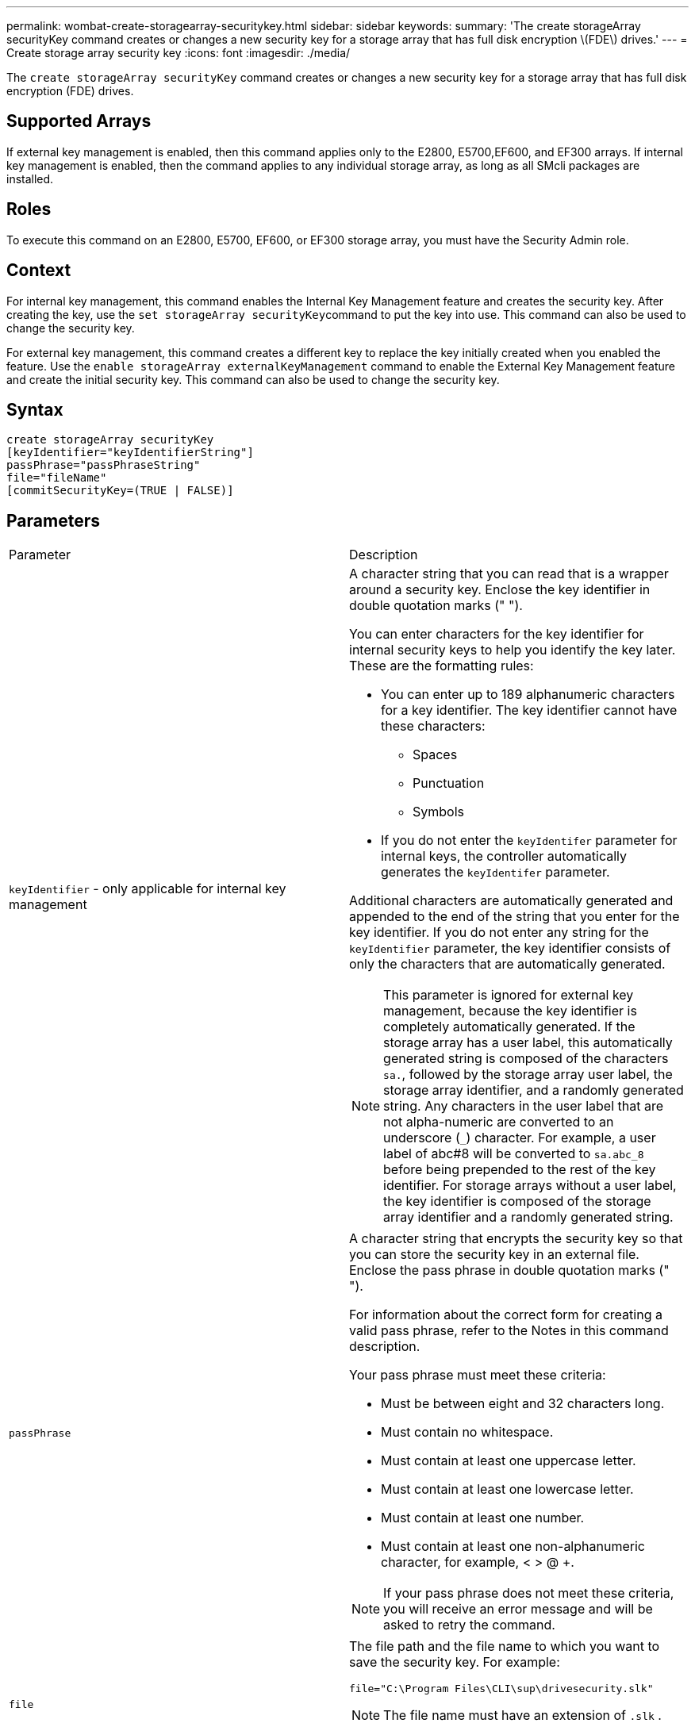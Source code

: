 ---
permalink: wombat-create-storagearray-securitykey.html
sidebar: sidebar
keywords: 
summary: 'The create storageArray securityKey command creates or changes a new security key for a storage array that has full disk encryption \(FDE\) drives.'
---
= Create storage array security key
:icons: font
:imagesdir: ./media/

[.lead]
The `create storageArray securityKey` command creates or changes a new security key for a storage array that has full disk encryption (FDE) drives.

== Supported Arrays

If external key management is enabled, then this command applies only to the E2800, E5700,EF600, and EF300 arrays. If internal key management is enabled, then the command applies to any individual storage array, as long as all SMcli packages are installed.

== Roles

To execute this command on an E2800, E5700, EF600, or EF300 storage array, you must have the Security Admin role.

== Context

For internal key management, this command enables the Internal Key Management feature and creates the security key. After creating the key, use the ``set storageArray securityKey``command to put the key into use. This command can also be used to change the security key.

For external key management, this command creates a different key to replace the key initially created when you enabled the feature. Use the `enable storageArray externalKeyManagement` command to enable the External Key Management feature and create the initial security key. This command can also be used to change the security key.

== Syntax

----
create storageArray securityKey
[keyIdentifier="keyIdentifierString"]
passPhrase="passPhraseString"
file="fileName"
[commitSecurityKey=(TRUE | FALSE)]
----

== Parameters

|===
| Parameter| Description
a|
`keyIdentifier` - only applicable for internal key management
a|
A character string that you can read that is a wrapper around a security key. Enclose the key identifier in double quotation marks (" ").

You can enter characters for the key identifier for internal security keys to help you identify the key later. These are the formatting rules:

* You can enter up to 189 alphanumeric characters for a key identifier. The key identifier cannot have these characters:
 ** Spaces
 ** Punctuation
 ** Symbols
* If you do not enter the `keyIdentifer` parameter for internal keys, the controller automatically generates the `keyIdentifer` parameter.

Additional characters are automatically generated and appended to the end of the string that you enter for the key identifier. If you do not enter any string for the `keyIdentifier` parameter, the key identifier consists of only the characters that are automatically generated.

[NOTE]
====
This parameter is ignored for external key management, because the key identifier is completely automatically generated. If the storage array has a user label, this automatically generated string is composed of the characters `sa.`, followed by the storage array user label, the storage array identifier, and a randomly generated string. Any characters in the user label that are not alpha-numeric are converted to an underscore (`_`) character. For example, a user label of abc#8 will be converted to `sa.abc_8` before being prepended to the rest of the key identifier. For storage arrays without a user label, the key identifier is composed of the storage array identifier and a randomly generated string.
====

a|
`passPhrase`
a|
A character string that encrypts the security key so that you can store the security key in an external file. Enclose the pass phrase in double quotation marks (" ").

For information about the correct form for creating a valid pass phrase, refer to the Notes in this command description.

Your pass phrase must meet these criteria:

* Must be between eight and 32 characters long.
* Must contain no whitespace.
* Must contain at least one uppercase letter.
* Must contain at least one lowercase letter.
* Must contain at least one number.
* Must contain at least one non-alphanumeric character, for example, < > @ +.

[NOTE]
====
If your pass phrase does not meet these criteria, you will receive an error message and will be asked to retry the command.
====

a|
`file`
a|
The file path and the file name to which you want to save the security key. For example:

----
file="C:\Program Files\CLI\sup\drivesecurity.slk"
----

[NOTE]
====
The file name must have an extension of `.slk` .
====

Enclose the file path and name in double quotation marks (" ").

a|
`commitSecurityKey` - only applicable for internal key management
a|
This parameter commits the security key to the storage array for all FDE drives as well as the controllers. After the security key is committed, a key is required to access data on Security Enabled drives in the storage array. The data can only be read or changed by using a key, and the drive can never be used in a non-secure mode without rendering the data useless or totally erasing the drive.

The default value is FALSE. If this parameter is set to FALSE, send a separate `set storageArray securityKey` command to commit the security key to the storage array.

|===

== Minimum firmware level

7.40, introduced for internal key management

8.40, introduced for external key management
